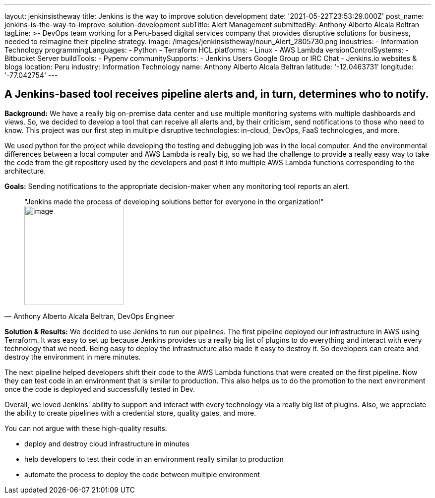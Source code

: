 ---
layout: jenkinsistheway
title: Jenkins is the way to improve solution development
date: '2021-05-22T23:53:29.000Z'
post_name: jenkins-is-the-way-to-improve-solution-development
subTitle: Alert Management
submittedBy: Anthony Alberto Alcala Beltran
tagLine: >-
  DevOps team working for a Peru-based digital services company that provides
  disruptive solutions for business, needed to reimagine their pipeline
  strategy.
image: /images/jenkinsistheway/noun_Alert_2805730.png
industries:
  - Information Technology
programmingLanguages:
  - Python
  - Terraform HCL
platforms:
  - Linux
  - AWS Lambda
versionControlSystems:
  - Bitbucket Server
buildTools:
  - Pypenv
communitySupports:
  - Jenkins Users Google Group or IRC Chat
  - Jenkins.io websites & blogs
location: Peru
industry: Information Technology
name: Anthony Alberto Alcala Beltran
latitude: '-12.0463731'
longitude: '-77.042754'
---




== A Jenkins-based tool receives pipeline alerts and, in turn, determines who to notify.

*Background:* We have a really big on-premise data center and use multiple monitoring systems with multiple dashboards and views. So, we decided to develop a tool that can receive all alerts and, by their criticism, send notifications to those who need to know. This project was our first step in multiple disruptive technologies: in-cloud, DevOps, FaaS technologies, and more. 

We used python for the project while developing the testing and debugging job was in the local computer. And the environmental differences between a local computer and AWS Lambda is really big, so we had the challenge to provide a really easy way to take the code from the git repository used by the developers and post it into multiple AWS Lambda functions corresponding to the architecture.

*Goals:* Sending notifications to the appropriate decision-maker when any monitoring tool reports an alert.





[.testimonal]
[quote, "Anthony Alberto Alcala Beltran, DevOps Engineer"]
"Jenkins made the process of developing solutions better for everyone in the organization!"
image:/images/jenkinsistheway/Jenkins-logo.png[image,width=200,height=200]


*Solution & Results:* We decided to use Jenkins to run our pipelines. The first pipeline deployed our infrastructure in AWS using Terraform. It was easy to set up because Jenkins provides us a really big list of plugins to do everything and interact with every technology that we need. Being easy to deploy the infrastructure also made it easy to destroy it. So developers can create and destroy the environment in mere minutes. 

The next pipeline helped developers shift their code to the AWS Lambda functions that were created on the first pipeline. Now they can test code in an environment that is similar to production. This also helps us to do the promotion to the next environment once the code is deployed and successfully tested in Dev. 

Overall, we loved Jenkins' ability to support and interact with every technology via a really big list of plugins. Also, we appreciate the ability to create pipelines with a credential store, quality gates, and more.

You can not argue with these high-quality results:

* deploy and destroy cloud infrastructure in minutes 
* help developers to test their code in an environment really similar to production
* automate the process to deploy the code between multiple environment

